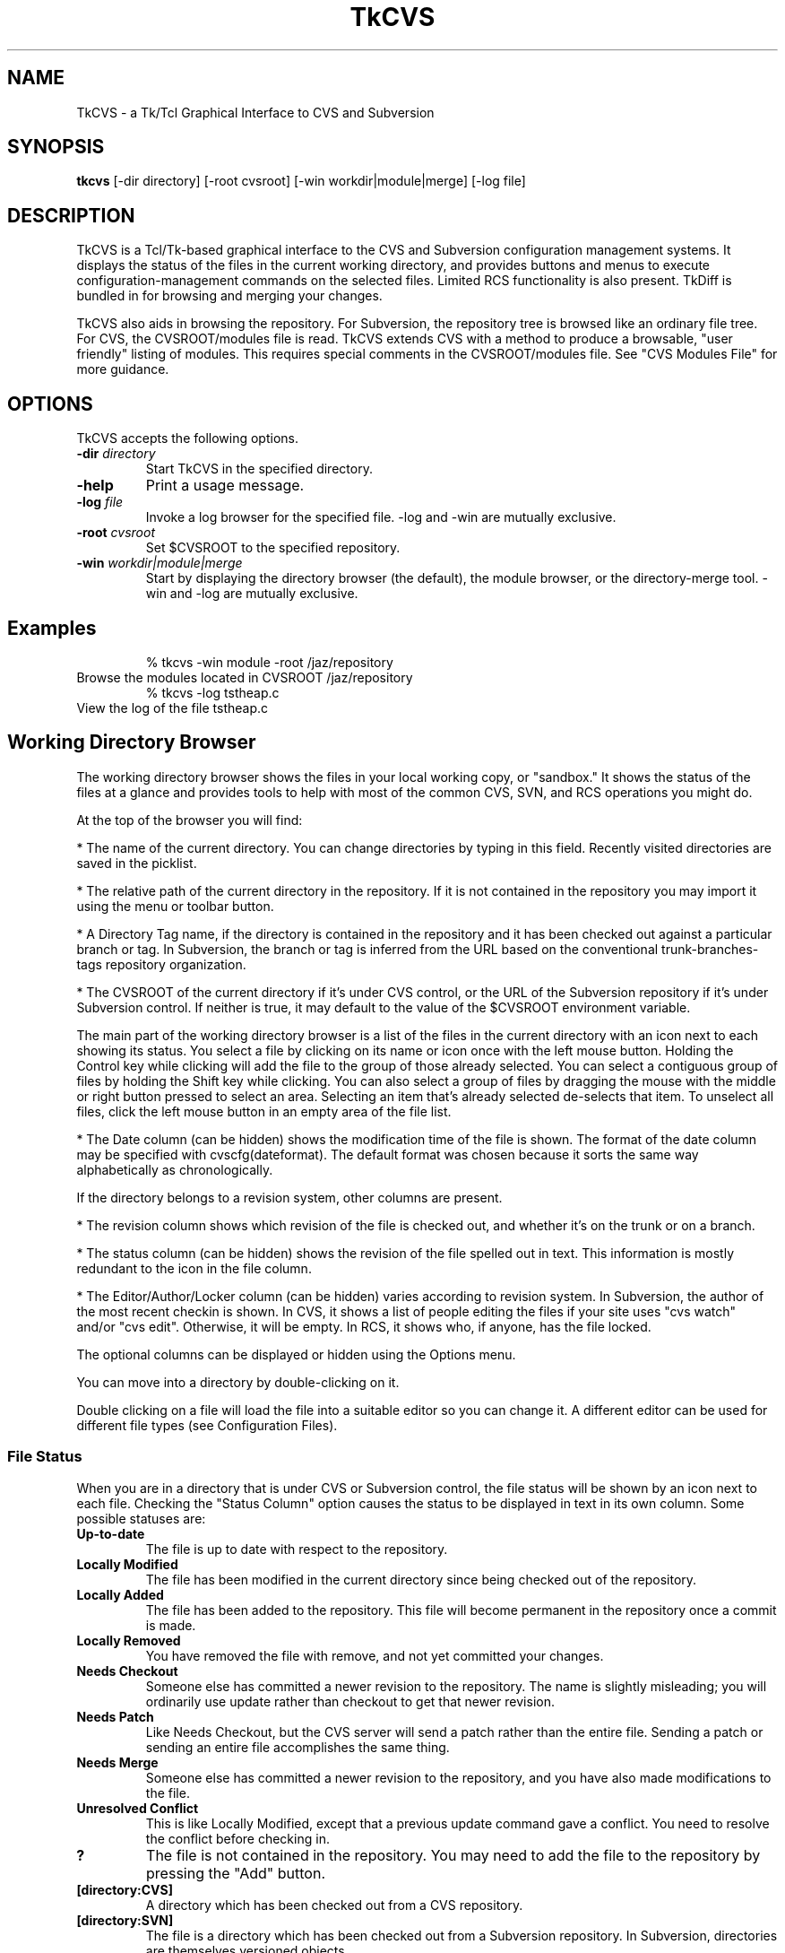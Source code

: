 .TH TkCVS 1 Release 8.0.1
.SH NAME
TkCVS - a Tk/Tcl Graphical Interface to CVS and Subversion
.SH SYNOPSIS
.B tkcvs
[\-dir directory] [\-root cvsroot] [\-win workdir|module|merge] [\-log file]
.SH DESCRIPTION
.LP
TkCVS is a Tcl/Tk-based graphical interface to the CVS and Subversion configuration management systems. It displays the status of the files in the current working directory, and provides buttons and menus to execute configuration-management commands on the selected files. Limited RCS functionality is also present.  TkDiff is bundled in for browsing and merging your changes.
.LP
TkCVS also aids in browsing the repository. For Subversion, the repository tree is browsed like an ordinary file tree.  For CVS, the CVSROOT/modules file is read.  TkCVS extends CVS with a method to produce a browsable, "user friendly" listing of modules. This requires special comments in the CVSROOT/modules file. See "CVS Modules File" for more guidance.
.SP
.SH OPTIONS
.LP
TkCVS accepts the following options.
.TP
.BI -dir " directory"
Start TkCVS in the specified directory.
.TP
.B -help
Print a usage message.
.TP
.BI -log " file"
Invoke a log browser for the specified file. -log and -win are mutually exclusive.
.TP
.BI -root " cvsroot"
Set $CVSROOT to the specified repository.
.TP
.BI -win  " workdir|module|merge"
Start by displaying the directory browser (the default), the module browser, or the directory-merge tool. -win and -log are mutually exclusive.
.SH Examples
.RS
% tkcvs -win module -root /jaz/repository
.RE
Browse the modules located in CVSROOT /jaz/repository 
.RS
% tkcvs -log tstheap.c
.RE
View the log of the file tstheap.c
.SP
.SH Working Directory Browser
.LP
The working directory browser shows the files in your local working copy, or "sandbox."  It shows the status of the files at a glance and provides tools to help with most of the common CVS, SVN, and RCS operations you might do.
.LP
At the top of the browser you will find:
.LP
*  The name of the current directory. You can change directories by typing in this field. Recently visited directories are saved in the picklist.
.LP
*  The relative path of the current directory in the repository. If it is not contained in the repository you may import it using the menu or toolbar button.
.LP
*  A Directory Tag name, if the directory is contained in the repository and it has been checked out against a particular branch or tag.  In Subversion, the branch or tag is inferred from the URL based on the conventional trunk-branches-tags repository organization.
.LP
*  The CVSROOT of the current directory if it's under CVS control, or the URL of the Subversion repository if it's under Subversion control.  If neither is true, it may default to the value of the $CVSROOT environment variable.
.LP
The main part of the working directory browser is a list of the files in the current directory with an icon next to each showing its status. You select a file by clicking on its name or icon once with the left mouse button. Holding the Control key while clicking will add the file to the group of those already selected. You can select a contiguous group of files by holding the Shift key while clicking. You can also select a group of files by dragging the mouse with the middle or right button pressed to select an area. Selecting an item that's already selected de-selects that item. To unselect all files, click the left mouse button in an empty area of the file list.
.LP
*  The Date column (can be hidden) shows the modification time of the file is shown. The format of the date column may be specified with cvscfg(dateformat). The default format was chosen because it sorts the same way alphabetically as chronologically.
.LP
If the directory belongs to a revision system, other columns are present.
.LP
* The revision column shows which revision of the file is checked out, and whether it's on the trunk or on a branch.
.LP
*  The status column (can be hidden) shows the revision of the file spelled out in text.  This information is mostly redundant to the icon in the file column.
.LP
*  The Editor/Author/Locker column (can be hidden) varies according to revision system. In Subversion, the author of the most recent checkin is shown.  In CVS, it shows a list of people editing the files if your site uses "cvs watch" and/or "cvs edit". Otherwise, it will be empty.  In RCS, it shows who, if anyone, has the file locked.
.LP
The optional columns can be displayed or hidden using the Options menu.
.LP
You can move into a directory by double-clicking on it.
.LP
Double clicking on a file will load the file into a suitable editor so you can change it. A different editor can be used for different file types (see Configuration Files).
.SS File Status
.LP
When you are in a directory that is under CVS or Subversion control, the file status will be shown by an icon next to each file. Checking the "Status Column" option causes the status to be displayed in text in its own column. Some possible statuses are:
.TP
.B Up-to-date
The file is up to date with respect to the repository.
.TP
.B Locally Modified
The file has been modified in the current directory since being checked out of the repository.
.TP
.B Locally Added
The file has been added to the repository. This file will become permanent in the repository once a commit is made.
.TP
.B Locally Removed
You have removed the file with remove, and not yet committed your changes.
.TP
.B Needs Checkout
Someone else has committed a newer revision to the repository. The name is slightly misleading; you will ordinarily use update rather than checkout to get that newer revision.
.TP
.B Needs Patch
Like Needs Checkout, but the CVS server will send a patch rather than the entire file. Sending a patch or sending an entire file accomplishes the same thing.
.TP
.B Needs Merge
Someone else has committed a newer revision to the repository, and you have also made modifications to the file.
.TP
.B Unresolved Conflict
This is like Locally Modified, except that a previous update command gave a conflict. You need to resolve the conflict before checking in.
.TP
.B ?
The file is not contained in the repository. You may need to add the file to the repository by pressing the "Add" button.
.TP
.B [directory:CVS]
A directory which has been checked out from a CVS repository.
.TP
.B [directory:SVN]
The file is a directory which has been checked out from a Subversion repository.  In Subversion, directories are themselves versioned objects.
.TP
.B [directory:RCS]
A directory which contains an RCS sub-directory or some files with the ,v suffix, presumably containing some files that are under RCS revision control.
.TP
.B [directory]
The file is a directory.
.SS File Filters
.LP
You can specify file matching patterns to instruct TkCVS which files you wish to see. You can also specify patterns telling it which files to remove when you press the "Clean" button or select the \fBFile->Cleanup\fR menu item.
.LP
"Hide" works exactly the way a .cvsignore file works. That is, it causes non-CVS files with the pattern to be ignored. It's meant for hiding .o files and such. Any file under CVS control will be listed anyway.
.LP
"Show" is the inverse. It hides non-CVS files except for those with the pattern.
.SS Buttons
.TP
.I Module Browser:
The big button at the upper right opens the module browser.
Opens a module browser window which will enable you to explore items in the repository even if they're not checked out.  In CVS, this requires that there be entries in the CVSROOT/modules file.  Browsing can be improved by using TkCVS-specific comments in CVSROOT/modules.
.TP
.I Go Up:
The button to the left of the entry that shows the current directory. Press it and you go up one level.
.LP
There are a number of buttons at the bottom of the window. Pressing on one of these causes the following actions:
.TP
.I Delete:
Press this button to delete the selected files. The files will not be removed from the repository. To remove the files from the repository as well as delete them, press the "Remove" button instead.
.TP
.I Edit:
Press this button to load the selected files in to an appropriate editor.
.TP
.I View:
Press this button to view the selected files in a Tk text window. This can be a lot faster then Edit, in case your preferred editor is xemacs or something of that magnitude.
.TP
.I Refresh:
Press this button to re-read the current directory, in case the status of some files may have changed.
.TP
.I Status Check:
Shows, in a searchable text window, the status of all the files. By default, it is recursive and lists unknown (?) files. These can be changed in the Options menu.
.TP
.I Directory Branch Browse:
For merging the entire directory. In Subversion, it opens the Branch Browser for "."  In CVS, it chooses a "representative" file in the current directory and opens a graphical tool for directory merges.
.TP
.I Log (Branch) Browse:
This button will bring up the log browser window for each of the selected files in the window. See the Log Browser section.
.TP
.I Annotate:
This displays a window in which the selected file is shown with the lines highlighted according to when and by whom they were last revised.  In Subversion, it's also called "blame." 
.TP
.I Diff:
This compares the selected files with the equivalent files in the repository. A separate program called "TkDiff" (also supplied with TkCVS) is used to do this. For more information on TkDiff, see TkDiff's help menu.
.TP
.I Merge Conflict:
If a file's status says "Needs Merge", "Conflict", or is marked with a "C" in CVS Check, there was a difference which CVS needs help to reconcile. This button invokes TkDiff with the -conflict option, opening a merge window to help you merge the differences.
.TP
.I Check In:
This button commits your changes to the repository. This includes adding new files and removing deleted files. When you press this button, a dialog will appear asking you for the version number of the files you want to commit, and a comment. You need only enter a version number if you want to bring the files in the repository up to the next major version number. For example, if a file is version 1.10, and you do not enter a version number, it will be checked in as version 1.11. If you enter the version number 3, then it will be checked in as version 3.0 instead.  It is usually better to use symbolic tags for that purpose.
If you use rcsinfo to supply a template for the comment, you must use an external editor.  Set cvscfg(use_cvseditor) to do this. For checking in to RCS, an externel editor is always used.
.TP
.I Update:
This updates your sandbox directory with any changes committed to the repository by other developers.
.TP
.I Update with Options:
Allows you to update from a different branch, with a tag, with empty directories, and so on.
.TP
.I Add Files:
Press this button when you want to add new files to the repository. You must create the file before adding it to the repository. To add some files, select them and press the Add Files button. The files that you have added to the repository will be committed next time you press the Check In button. It is not recursive. Use the menu CVS -> Add Recursively for that.
.TP
.I Remove Files:
This button will remove files. To remove files, select them and press the Remove button. The files will disappear from the directory, and will be removed from the repository next time you press the Check In button. It is not recursive. Use the menu CVS -> Remove Recursively for that. 
.TP
.I Tag:
This button will tag the selected files. In CVS, the -F (force) option will move the tag if it already exists on the file.
.TP
.I Branch Tag:
This button will tag the selected files, creating a branch. In CVS, the -F (force) option will move the tag if it already exists on the file.
.TP
.I Lock (CVS and RCS):
Lock an RCS file for editing.  If cvscfg(cvslock) is set, lock a CVS file.  Use of locking is philosophically discouraged in CVS since it's against the "concurrent" part of Concurrent Versioning System, but locking policy is nevertheless used at some sites.  One size doesn't fit all.
.TP
.I Unlock (CVS and RCS):
Unlock an RCS file.  If cvscfg(cvslock) is set, unlock a CVS file.
.TP
.I Set Edit Flag (CVS):
This button sets the edit flag on the selected files, enabling other developers to see that you are currently editing those files (See "cvs edit" in the CVS documentation).
.TP
.I Reset Edit Flag (CVS):
This button resets the edit flag on the selected files, enabling other developers to see that you are no longer editing those files (See "cvs edit" in the CVS documentation). As the current version of cvs waits on a prompt for "cvs unedit" if changes have been made to the file in question (to ask if you want to revert the changes to the current revision), the current action of tkcvs is to abort the unedit (by piping in nothing to stdin). Therefore, to lose the changes and revert to the current revision, it is necessary to delete the file and do an update (this will also clear the edit flag). To keep the changes, make a copy of the file, delete the original, update, and then move the saved copy back to the original filename.
.TP
.I Close:
Press this button to close the Working Directory Browser. If no other windows are open, TkCVS exits.
.SP
.SH Log (Branch) Browser
.LP
The TkCVS Log Browser window enables you to view a graphical display of the revision log of a file, including all previous versions and any branched versions.
.LP
You can get to the log browser window in three ways, either by invoking it directly with "tkcvs [-log] <filename>", by selecting a file within the main window of TkCVS and pressing the Log Browse button, or by selecting a file in a list invoked from the module browser and pressing the Log Browse button.
.LP
If the Log Browser is examining a checked-out file, the buttons for performing merge operations are enabled.
.SS Log Browser Window
.LP
The log browser window has three components. These are the file name and version information section at the top, the log display in the middle, and a row of buttons along the bottom.
.SS Log Display
.LP
The main log display is fairly self explanatory. It shows a group of boxes connected by lines indicating the main trunk of the file development (on the left hand side) and any branches that the file has (which spread out to the right of the main trunk).
.LP
Each box contains the version number, author of the version, and other information determined by the menu View -> Revision Layout.
.LP
Constructing the branch diagram from Subversion is inefficient, so the Log Browser counts the tags when doing a Subversion diagram and pops up a dialog giving you a chance to skip the tag step if there are too many tags (where "many" arbitrarily equals 10.) 
.SS Version Numbers
.LP
Once a file is loaded into the log browser, one or two version numbers may be selected. The primary version (Selection A) is selected by clicking the left mouse button on a version box in the main log display.
.LP
The secondary version (Selection B) is selected by clicking the right mouse button on a version box in the main log display.
.LP
Operations such as "View" and "Annotate" operate only on the primary version selected.
.LP
Operations such as "Diff" and "Merge Changes to Current" require two versions to be selected.
.SS Log Browser Buttons
.LP
The log browser contains the following buttons:
.TP
.I Refresh:
Re-reads the revision history of the file.
.TP
.I View:
Pressing this button displays a Tk text window containing the version of the file at Selection A.
.TP
.I Annotate:
This displays a window in which the file is shown with its lines highlighted according to when and by whom they were last revised.  In Subversion, it's also called "blame." 
.TP
.I Diff:
Pressing this button runs the "tkdiff" program to display the differences between version A and version B.
.TP
.I Merge:
To use this button, select a branch version of the file, other than the branch you are currently on, as the primary version (Selection A). The changes made along the branch up to that version will be merged into the current version, and stored in the current directory. Optionally, select another version (Selection B) and the changes will be from that point rather than from the base of the branch.  The version of the file in the current directory will be merged, but no commit will occur.  Then you inspect the merged files, correct any conflicts which may occur, and commit when you are satisfied.  Optionally, TkCVS will tag the version that the merge is from.  It suggests a tag of the form "mergefrom_<rev>_date."  If you use this auto-tagging function, another dialog containing a suggested tag for the merged-to version will appear.  It's suggested to leave the dialog up until you are finished, then copy-and-paste the suggested tag into the "Tag" dialog.  It is always a good practice to tag when doing merges, and if you use tags of the suggested form, the Branch Browser can diagram them. (Auto-tagging is not implemented in Subversion because, despite the fact that tags are "cheap," it's somewhat impractical to auto-tag single files.  You can do the tagging manually, however.)
.TP
.I View Tags:
This button lists all the tags applied to the file in a searchable text window.
.TP
.I Close:
This button closes the Log Browser. If no other windows are open, TkCVS exits.
.SS The View Options Menu
The View Menu allows you to control what you see in the branch diagram.  You can choose how much information to show in the boxes, whether to show empty revisions, and whether to show tags.  You can even control the size of the boxes.  If you are using Subversion, you may wish to turn the display of tags off.  If they aren't asked for they won't be read from the repository, which can save a lot of time.
.SP
.SH Merge Tool for CVS
.LP
The Merge Tool chooses a "representative" file in the current directory and diagrams the branch tags. It tries to pick the "bushiest" file, or failing that, the most-revised file. If you disagree with its choice, you can type the name of another file in the top entry and press Return to diagram that file instead.
.LP
The main purpose of this tool is to do merges (cvs update -j rev [-j rev]) on the whole directory. For merging one file at a time, you should use the Log Browser. You can only merge to the line (trunk or branch) that you are currently on. Select a branch to merge from by clicking on it. Then press either the "Merge" or "Merge Changes" button. The version of the file in the current directory will be over-written, but it will not be committed to the repository. You do that after you've reconciled conflicts and decided if it's what you really want.
.TP
.I Merge Branch to Current:
The changes made on the branch since its beginning will be merged into the current version.
.TP
.I Merge Changes to Current:
Instead of merging from the base of the branch, this button merges the changes that were made since a particular version on the branch. It pops up a dialog in which you fill in the version. It should usually be the version that was last merged.
.SP
.SH Module Browser
.LP
Operations that are performed on the repository instead of in a checked-out working directory are done with the Module Browser.  The most common of these operations is checking out or exporting from the repository.  The Module Browser can be started from the command line (tkcvs -win module) or started from the main window by pressing the big button.
.LP
Subversion repositories can be browsed like a file tree, and that is what you will see in the Module Browser.  CVS repositories aren't directly browsable, but if the CVSROOT/modules file is maintained appropriately, TkCVS can display the modules and infer tree structures if they are present. See the "CVS Modules File" section.
.LP
Using the module browser window, you can select a module to check out. When you check out a module, a new directory is created in the current working directory with the same name as the module.
.SS Tagging and Branching (cvs rtag)
.LP
You can tag particular versions of a module or file in the repository, with plain or branch tags, without having the module checked out.
.SS Exporting
.LP
Once a software release has been tagged, you can use a special type of checkout called an export. This allows you to cleanly check out files from the repository,  without all of the administrivia that CVS needs to have while working on the files. It is useful for delivery of a software release to a customer.
.SS Importing
.LP
TkCVS contains a special dialog to allow users to import new files into the repository. In CVS, new modules can be assigned places within the repository, as well as descriptive names (so that other people know what they are for).
.LP
When the Module Browser displays a CVS repository, the first column is a tree showing the module codes and directory names of all of the items in the repository. The icon shows whether the item is a directory (which may contain other directories or modules), or whether it is a module (which may be checked out from TkCVS). It is possible for an item to be both a module and a directory. If it has a red ball on it, you can check it out. If it shows a plain folder icon, you have to open the folder to get to the items that you can check out.
.LP
To select a module, click on it with the left mouse button. The right mouse button will perform a secondary selection, which is used only for Subversion diff and patch. To clear the selection, click on the item again or click in an empty area of the module column. There can only be one primary and one secondary selection.
.SS Repository Browser Buttons
.LP
The module browser contains the following buttons:
.TP
.I Who:
Shows which modules are checked out by whom.
.TP
.I Import:
This item will import the contents of the current directory (the one shown in the Working Directory Display) into the repository as a module. See the section titled Importing for more information.
.TP
.I File Browse:
Displays a list of the selected module's files. From the file list, you can view the file, browse its revision history, or see a list of its tags.
.TP
.I Check Out:
Checks out the current version of a module. A dialog allows you to specify a tag, change the destination, and so on.
.TP
.I Export:
Exports the current version of a module. A dialog allows you to specify a tag, change the destination, and so on. Export is similar to check-out, except exported directories do not contain the CVS or administrative directories, and are therefore cleaner (but cannot be used for checking files back in to the repository). You must supply a tag name when you are exporting a module to make sure you can reproduce the exported files at a later date.
.TP
.I Tag:
This button tags an entire module.
.TP
.I Branch Tag:
This creates a branch of a module by giving it a branch tag.
.TP
.I Patch Summary:
This item displays a short summary of the differences between two versions of a module.
.TP
.I Create Patch File:
This item creates a Larry Wall format patch(1) file of the module selected.
.TP
.I Close:
This button closes the Repository Browser. If no other windows are open, TkCVS exits.
.SP
.SH Importing New Modules
.LP
Before importing a new module, first check to make sure that you have write permission to the repository. Also you'll have to make sure the module name is not already in use.
.LP
To import a module you first need a directory where the module is located. Make sure that there is nothing in this directory except the files that you want to import.
.LP
Press the big "Repository Browser" button in the top part of the tkcvs UI, or use CVS -> Import WD into Repository from the menu bar.
.LP
In the module browser, press the Import button on the bottom, the one that shows a folder and an up arrow.
.LP
In the dialog that pops up, fill in a descriptive title for the module.  This will be what you see in the right side of the module browser.
.LP
OK the dialog.  Several things happen now.  The directory is imported, the CVSROOT/module file is updated, your original directory is saved as directory.orig, and the newly created module is checked out.
.LP
When it finishes, you should find the original Working Directory Browser showing the files in the newly created, checked out module.
.LP
Here is a more detailed description of the fields in the Import Dialog.
.TP
.I Module Name:
A name for the module.  This name must not already exist in the repository. Your organization could settle on a single unambiguous code for modules. One possibility is something like:
.LP
.RS
    [project code]-[subsystem code]-[module code]
.RE
.TP
.I Module Path:
The location in the repository tree where your new module will go.
.TP
.I Descriptive Title:
A one-line descriptive title for your module.  This will be displayed in the right-hand column of the browser.
.TP
.I Version Number:
The current version number of the module. This should be a number of the form X.Y.Z where .Y and .Z are optional. You can leave this blank, in which case 1 will be used as the first version number.
.LP
Importing a directory into Subversion is similar but not so complicated.  You use the SVN -> Import CWD into Repository menu.  You need supply only the path in the repository where you want the directory to go.  The repository must be prepared and the path must exist, however.
.SP
.SH Importing to an Existing Module (CVS)
.LP
Before importing to an existing module, first check to make sure that you have write permission to the repository.
.LP
To import to an existing module you first need a directory where the code is located. Make sure that there is nothing in this directory (including no CVS directory) except the files that you want to import.
.LP
Open up the Repository Browser by selecting File/Browse Modules from the menu bar.
.LP
In the Repository Browser, select File/Import To An Existing Module from the menu bar.
.LP
In the dialog that pops up, press the Browse button and select the name of an existing module. Press the OK to close this dialog box. Enter the version number of the code to be imported. 
.LP
OK the dialog.  Several things happen now.  The directory is imported, your original directory is saved as directory.orig, and the newly created module is checked out.
.LP
When it finishes, you will find the original Working Directory Browser showing the original code. If you press the "Re-read the current directory" button you will see the results of the checked out code.
.LP
Here is a more detailed description of the fields in the Import Dialog.
.TP
.I Module Name:
A name for the existing module. Filled in by the use of the the Browse button
.TP
.I Module Path:
The location in the repository tree where the existing module is. Filled in by the use of the Browse button. 
.TP
.I Version Number:
The current version number of the module to be imported. This should be a number of the form X.Y.Z where .Y and .Z are optional. You can leave this blank, in which case 1 will be used as the first version number.
.SP
.SH Vendor Merge (CVS)
.LP
Software development is sometimes based on source distribution from a vendor or third-party distributor. After building a local version of this distribution, merging or tracking the vendor's future release into the local version of the distribution can be done with the vendor merge command.
.LP
The vendor merge command assumes that a separate module has already been defined for the vendor or third-party distribution with the use of the "Import To A New Module" and "Import To An Existing Module" commands. It also assumes that a separate module has already been defined for the local code for which the vendor merge operation is to be applied to.
.LP
Start from an empty directory and invoke tkcvs. Open up the Repository Browser by selecting File/Browse Modules from the menu bar.
.LP
Checkout the module of the local code to be merged with changes from the vendor module. (Use the red icon with the down arrow)
.LP
In the Repository Browser, after verifying that the Module entry box still has the name the module of the local code to which the vendor code is to be merged into, select File/Vendor Merge from the menu bar.
.LP
In the Module Level Merge With Vendor Code window, press the Browse button to select the module to be used as the vendor module.
.LP
OK the dialog. All revisions from the vendor module will be shown in the two scroll lists. Fill in the From and To entry boxes by clicking in the appropriate scroll lists.
Ok the dialog. Several things happens now. Several screens will appear showing the output from cvs commands for (1)checking out temp files, (2)cvs merge, and (3)cvs rdiff. Information in these screens will tell you what routines will have merge conflicts and what files are new or deleted. After perusing the files, close each screen. .TP
.I (In the preceeding dialog box, there was an option to save outputs from the merge and rdiff operations to files CVSmerge.out and CVSrdiff.out.)
.LP
The checked out local code will now contain changes from a merge between two revisions of the vendor modules. This code will not be checked into the repository. You can do that after you've reconciled conflicts and decide if that is what you really want. 
.LP
A detailed example on how to use the vendor merge operation is provided in the PDF file vendor5readme.pdf. 
.SP
.SH Configuration Files
.LP
There are two configuration files for TkCVS. The first is stored in the directory in which the *.tcl files for TkCVS are installed. This is called tkcvs_def.tcl. You can put a file called site_def in that directory, too. That's a good place for site-specific things like tagcolours. Unlike tkcvs_def.tcl, it will not be overwritten when you install a newer version of TkCVS.
.LP
Values in the site configuration files can be over-ridden at the user level by placing a .tkcvs file in your home directory. Commands in either of these files should use Tcl syntax. In other words, to set a variable name, you should have the following command in your .tkcvs file:
.LP
.RS
    set variablename value
.RE
.LP
for example:
.LP
.RS
    set cvscfg(editor) "gvim"
.RE
.LP
The following variables are supported by TkCVS:
.SS Startup
.TP
.B cvscfg(startwindow)
Which window you want to see on startup. (workdir or module)
.TP
.B cvscfg(cvsroot)
If set, it overrides the CVSROOT environment variable.
.SS GUI
.LP
Most colors and fonts can be customized by using the options database. For example, you can add lines like these to your .tkcvs file:
.LP
.RS
   option add *Canvas.background #c3c3c3 
.RE
.RS
   option add *Menu.background #c3c3c3 
.RE
.RS
   option add *selectColor #ffec8b 
.RE
.RS
   option add *Text.background gray92 
.RE
.RS
   option add *Entry.background gray92 
.RE
.RS
   option add *Listbox.background gray92 
.RE
.RS
   option add *ToolTip.background LightGoldenrod1 
.RE
.RS
   option add *ToolTip.foreground black 
.RE
.TP
.B cvscfg(picklist_items)
Maximum number of visited directories and repositories to save in the picklist history
.SS Log browser
.TP
.B cvscfg(colourA) cvscfg(colourB)
Hilight colours for revision-log boxes
.TP
.B cvscfg(tagdepth)
Number of tags you want to see for each revision on the branching diagram before it says "more..." and offers a pop-up to show the rest
.TP
.B cvscfg(toomany_tags)
Number of tags in a Subversion repository that's "too many", ie. will take longer to proecess for the branch diagram than you're willing to wait.  (Building a branch diagram for Subversion is very inefficient.) If there are more than that number and cvscfg(confirm_prompt) is true, a dialog will appear asking whether to process the tags or to draw the diagram without them.
.TP
.B cvscfg(tagcolour,tagstring)
Colors for marking tags. For example:
.RS
    set cvscfg(tagcolour,tkcvs_r6) Purple
.RE
.SS Module browser
.TP
.B cvscfg(aliasfolder)
In the CVS module browser, if true this will cause the alias modules to be grouped in one folder. Cleans up clutter if there are a lot of aliases.
.SS User preferences
.TP
.B cvscfg(allfiles)
Set this to false to see normal files only in the directory browser. Set it to true to see all files including hidden files.
.TP
.B cvscfg(auto_status)
Set the default for automatic status-refresh of a CVS controlled directory. Automatic updates are done when a directory is entered and after some operations.
.TP
.B cvscfg(auto_tag)
Whether to tag the merged-from revision when using TkCVS to merge different revisions of files by default.  A dialog still lets you change your mind, regardless of the default.
.TP
.B cvscfg(confirm_prompt)
Ask for confirmation before performing an operation(true or false)
.TP
.B cvscfg(dateformat)
Format for the date string shown in the "Date" column, for example "%Y/%m/%d %H:%M"
.TP
.B cvscfg(cvslock)
Set to true to turn on the ability to use cvs-admin locking from the GUI.
.TP
.B cvscfg(econtrol)
Set this to true to turn on the ability to use CVS Edit and Unedit, if your site is configured to allow the feature.
.TP
.B cvscfg(editor)
Preferred default editor
.TP
.B cvscfg(editors)
String pairs giving the editor-command and string-match-pattern, for deciding which editor to use
.TP
.B cvscfg(editorargs)
Command-line arguments to send to the default editing program.
.TP
.B cvscfg(ldetail)
Detail level for status reports (latest, summary, verbose)
.TP
.B cvscfg(mergetoformat)
.TP
.B cvscfg(mergefromformat)
Format for mergeto- and mergefrom- tags.  The _BRANCH_ part must be
left as-is, but you can change the prefix and the date format, for
example "mergeto_BRANCH_%d%b%y".  The date format must be the same
for both.  CVS rule: a tag must not contain the characters `$,.:;@'
.TP
.B cvscfg(rdetail)
Detail for repository and workdir reports (terse, summary, verbose)
.TP
.B cvscfg(recurse)
Whether reports are recursive (true or false)
.TP
.B cvscfg(savelines)
How many lines to keep in the trace window
.TP
.B cvscfg(status_filter)
Filter out unknown files (status "?") from CVS Check and CVS Update reports.
.TP
.B cvscfg(use_cvseditor)
Let CVS invoke an editor for commit log messages rather than having tkcvs use its own input box.  By doing this, your site's commit template (rcsinfo) can be used.
.SS File filters
.TP
.B cvscfg(file_filter)
Pattern for which files to list. Empty string is equivalent to the entire directory (minus hidden files)
.TP
.B cvscfg(ignore_file_filter)
Pattern used in the workdir filter for files to be ignored
.TP
.B cvscfg(clean_these)
Pattern to be used for cleaning a directory (removing unwanted files)
.SS System
.TP
.B cvscfg(print_cmd)
System command used for printing. lpr, enscript -Ghr, etc)
.TP
.B cvscfg(shell)
What you want to happen when you ask for a shell
.TP
.B cvscfg(terminal)
Command prefix to use to run something in a terminal window
.SS Portability
.TP
.B cvscfg(aster)
File mask for all files (* for Unix, *.* for windows)
.TP
.B cvscfg(null)
The null device. /dev/null for Unix, nul for windows
.TP
.B cvscfg(tkdiff)
How to start tkdiff. Example sh /usr/local/bin/tkdiff
.TP
.B cvscfg(tmpdir)
Directory in which to do behind-the-scenes checkouts. Usually /tmp or /var/tmp)
.SS Debugging
.TP
.B cvscfg(log_classes)
For debugging: C=CVS commands, E=CVS stderr output, F=File creation/deletion, T=Function entry/exit tracing, D=Debugging
.TP
.B cvscfg(logging)
Logging (debugging) on or off
.SP
.SH Environment Variables
.LP
You should have the CVSROOT environment variable pointing to the location of your CVS repository before you run TkCVS. It will still allow you to work with different repositories within the same session.
.LP
If you wish TkCVS to point to a Subversion repository by default, you can set the environment variable SVNROOT.  This has no meaning to Subversion itself, but it will clue TkCVS if it's started in an un-versioned directory.
.SP
.SH User Configurable Menu Extensions
.LP
It is possible to extend the TkCVS menu by inserting additional commands into the .tkcvs or tkcvs_def.tcl files. These extensions appear on an extra menu to the right of the TkCVS Options menu.
.LP
To create new menu entries on the user-defined menu, set the following variables:
.SS cvsmenu(command)
.LP
Setting a variable with this name to a value like "commandname" causes the CVS command "cvs commandname" to be run when this menu option is selected. For example, the following line:
.LP
.RS
    set cvsmenu(update_A) "update -A"
.RE
.LP
Causes a new menu option titled "update_A" to be added to the user defined menu that will run the command "cvs update -A" on the selected files when it is activated.
.LP
(This example command, for versions of CVS later than 1.3, will force an update to the head version of a file, ignoring any sticky tags or versions attached to the file).
.SS usermenu(command)
.LP
Setting a variable with this name to a value like "commandname" causes the command "commandname" to be run when this menu option is selected. For example, the following line:
.LP
.RS
    set usermenu(view) "cat"
.RE
.LP
Causes a new menu option titled "view" to be added to the User defined menu that will run the command "cat" on the selected files when it is activated.
.LP
Any user-defined commands will be passed a list of file names corresponding to the files selected on the directory listing on the main menu as arguments.
.LP
The output of the user defined commands will be displayed in a window when the command is finished.
.SP
.SH CVS Modules File
.LP
If you haven't put anything in your CVSROOT/modules file, please do so. See the "Administrative Files" section of the CVS manual. Then, you can add comments which TkCVS can use to title the modules and to display them in a tree structure.
.LP
The simplest use of TkCVS's "#D" directive is to display a meaningful title for the module:
.LP
.RS
#D      softproj        Software Development Projects
.RE
.RS
softproj softproj
.RE
.LP
A fancier use is to organize the modules into a tree which will mimic their directory nesting in the repository when they appear in the module browser. For example, suppose we have a directory called "chocolate" which is organized like this:
.LP
.RS
chocolate/
.RE
.RS
    truffle/
.RE
.RS
        cocoa3/
.RE
.RS
            biter/
.RE
.RS
            sniffer/
.RE
.RS
            snuffler/
.RE
.LP
To display its hierarchy, as well as make the deepest directories more accessible by giving them module names, we could put this in the modules file:
.LP
.RS
#D	chocolate	Top Chocolate
.RE
.RS
#D	chocolate/truffle	Cocoa Level 2
.RE
.RS
#D	chocolate/truffle/cocoa3	Cocoa Level 3
.RE
.RS
#D	sniffer	Chocolate Sniffer
.RE
.RS
sniffer	chocolate/truffle/cocoa3/sniffer
.RE
.RS
#D	snuff	Chocolate Snuffler
.RE
.RS
snuff	chocolate/truffle/cocoa3/snuffler
.RE
.RS
#D	biter	Chocolate Biter
.RE
.RS
biter	chocolate/truffle/cocoa3/biter
.RE
.LP
When you are installing TkCVS, you may like to add these additional lines to the modules file (remember to check out the modules module from the repository, and then commit it again when you have finished the edits).
.LP
These extension lines commence with a "#" character, so CVS interprets them as comments. They can be safely left in the file whether you are using TkCVS or not.
.LP
"#M" is equivalent to "#D". The two had different functions in previous versions of TkCVS, but now both are parsed the same way.
.SP
.SH SEE ALSO
cvs(1), svn(1)
.SH AUTHOR
Del (del@babel.babel.com.au): Maintenance and Subversion support: Dorothy Robinson
